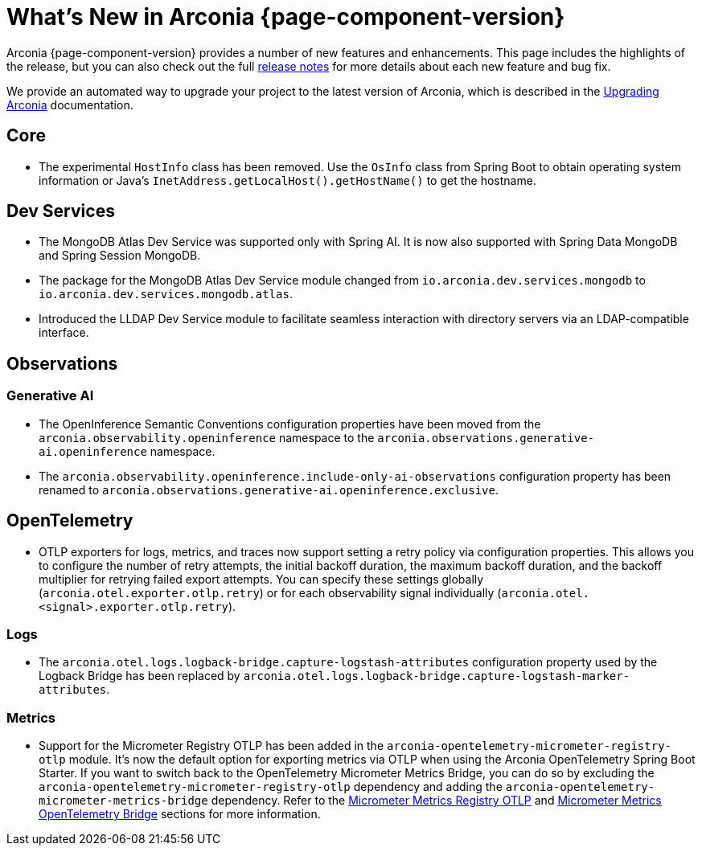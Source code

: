 [what-is-new]
= What's New in Arconia {page-component-version}

Arconia {page-component-version} provides a number of new features and enhancements. This page includes the highlights of the release, but you can also check out the full https://github.com/arconia-io/arconia/releases[release notes] for more details about each new feature and bug fix.

We provide an automated way to upgrade your project to the latest version of Arconia, which is described in the xref:upgrading-arconia.adoc[Upgrading Arconia] documentation.

== Core

* The experimental `HostInfo` class has been removed. Use the `OsInfo` class from Spring Boot to obtain operating system information or Java's `InetAddress.getLocalHost().getHostName()` to get the hostname.

== Dev Services

* The MongoDB Atlas Dev Service was supported only with Spring AI. It is now also supported with Spring Data MongoDB and Spring Session MongoDB.
* The package for the MongoDB Atlas Dev Service module changed from `io.arconia.dev.services.mongodb` to `io.arconia.dev.services.mongodb.atlas`.
* Introduced the LLDAP Dev Service module to facilitate seamless interaction with directory servers via an LDAP-compatible interface.

== Observations

=== Generative AI

* The OpenInference Semantic Conventions configuration properties have been moved from the `arconia.observability.openinference` namespace to the `arconia.observations.generative-ai.openinference` namespace.
* The `arconia.observability.openinference.include-only-ai-observations` configuration property has been renamed to `arconia.observations.generative-ai.openinference.exclusive`.

== OpenTelemetry

* OTLP exporters for logs, metrics, and traces now support setting a retry policy via configuration properties. This allows you to configure the number of retry attempts, the initial backoff duration, the maximum backoff duration, and the backoff multiplier for retrying failed export attempts. You can specify these settings globally (`arconia.otel.exporter.otlp.retry`) or for each observability signal individually (`arconia.otel.<signal>.exporter.otlp.retry`).

=== Logs

* The `arconia.otel.logs.logback-bridge.capture-logstash-attributes` configuration property used by the Logback Bridge has been replaced by `arconia.otel.logs.logback-bridge.capture-logstash-marker-attributes`.

=== Metrics

* Support for the Micrometer Registry OTLP has been added in the `arconia-opentelemetry-micrometer-registry-otlp` module. It's now the default option for exporting metrics via OTLP when using the Arconia OpenTelemetry Spring Boot Starter. If you want to switch back to the OpenTelemetry Micrometer Metrics Bridge, you can do so by excluding the `arconia-opentelemetry-micrometer-registry-otlp` dependency and adding the `arconia-opentelemetry-micrometer-metrics-bridge` dependency. Refer to the xref:opentelemetry:metrics.adoc#_micrometer_otlp[Micrometer Metrics Registry OTLP] and xref:opentelemetry:metrics.adoc#_micrometer_metrics_opentelemetry_bridge_from_opentelemetry_java_instrumentation[Micrometer Metrics OpenTelemetry Bridge] sections for more information.
